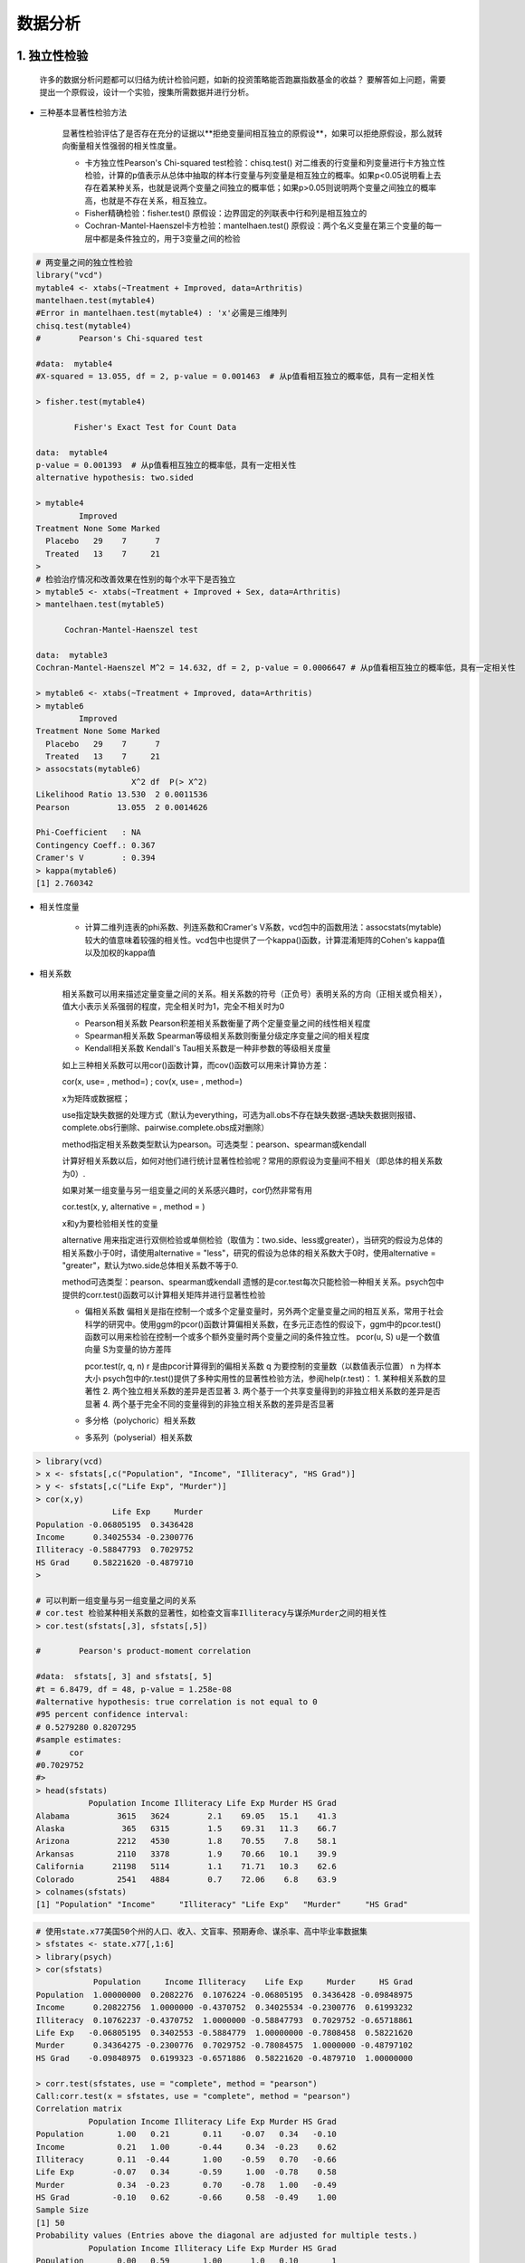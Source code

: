 数据分析
--------------


1. 独立性检验
~~~~~~~~~~~~~~~~~~~~~~~~

  许多的数据分析问题都可以归结为统计检验问题，如新的投资策略能否跑赢指数基金的收益？
  要解答如上问题，需要提出一个原假设，设计一个实验，搜集所需数据并进行分析。

- 三种基本显著性检验方法

    显著性检验评估了是否存在充分的证据以**拒绝变量间相互独立的原假设**，如果可以拒绝原假设，那么就转向衡量相关性强弱的相关性度量。

    * 卡方独立性Pearson's Chi-squared test检验：chisq.test()
      对二维表的行变量和列变量进行卡方独立性检验，计算的p值表示从总体中抽取的样本行变量与列变量是相互独立的概率。如果p<0.05说明看上去存在着某种关系，也就是说两个变量之间独立的概率低；如果p>0.05则说明两个变量之间独立的概率高，也就是不存在关系，相互独立。
    * Fisher精确检验：fisher.test()
      原假设：边界固定的列联表中行和列是相互独立的
    * Cochran-Mantel-Haenszel卡方检验：mantelhaen.test()
      原假设：两个名义变量在第三个变量的每一层中都是条件独立的，用于3变量之间的检验



.. code:: r

  # 两变量之间的独立性检验
  library("vcd")
  mytable4 <- xtabs(~Treatment + Improved, data=Arthritis)
  mantelhaen.test(mytable4)
  #Error in mantelhaen.test(mytable4) : 'x'必需是三维陣列
  chisq.test(mytable4)
  #        Pearson's Chi-squared test

  #data:  mytable4
  #X-squared = 13.055, df = 2, p-value = 0.001463  # 从p值看相互独立的概率低，具有一定相关性

  > fisher.test(mytable4)

          Fisher's Exact Test for Count Data
  
  data:  mytable4
  p-value = 0.001393  # 从p值看相互独立的概率低，具有一定相关性
  alternative hypothesis: two.sided

  > mytable4
           Improved
  Treatment None Some Marked
    Placebo   29    7      7
    Treated   13    7     21
  > 
  # 检验治疗情况和改善效果在性别的每个水平下是否独立
  > mytable5 <- xtabs(~Treatment + Improved + Sex, data=Arthritis)
  > mantelhaen.test(mytable5)

        Cochran-Mantel-Haenszel test

  data:  mytable3
  Cochran-Mantel-Haenszel M^2 = 14.632, df = 2, p-value = 0.0006647 # 从p值看相互独立的概率低，具有一定相关性

  > mytable6 <- xtabs(~Treatment + Improved, data=Arthritis)
  > mytable6
           Improved
  Treatment None Some Marked
    Placebo   29    7      7
    Treated   13    7     21
  > assocstats(mytable6)
                      X^2 df  P(> X^2)
  Likelihood Ratio 13.530  2 0.0011536
  Pearson          13.055  2 0.0014626

  Phi-Coefficient   : NA 
  Contingency Coeff.: 0.367 
  Cramer's V        : 0.394 
  > kappa(mytable6)
  [1] 2.760342
   



- 相关性度量

    * 计算二维列连表的phi系数、列连系数和Cramer's V系数，vcd包中的函数用法：assocstats(mytable)
      较大的值意味着较强的相关性。vcd包中也提供了一个kappa()函数，计算混淆矩阵的Cohen's kappa值以及加权的kappa值

- 相关系数

    相关系数可以用来描述定量变量之间的关系。相关系数的符号（正负号）表明关系的方向（正相关或负相关），值大小表示关系强弱的程度，完全相关时为1，完全不相关时为0

    * Pearson相关系数
      Pearson积差相关系数衡量了两个定量变量之间的线性相关程度
    * Spearman相关系数
      Spearman等级相关系数则衡量分级定序变量之间的相关程度
    * Kendall相关系数
      Kendall's Tau相关系数是一种非参数的等级相关度量

    如上三种相关系数可以用cor()函数计算，而cov()函数可以用来计算协方差：

    cor(x, use= , method=) ; cov(x, use= , method=)

    x为矩阵或数据框；

    use指定缺失数据的处理方式（默认为everything，可选为all.obs不存在缺失数据-遇缺失数据则报错、complete.obs行删除、pairwise.complete.obs成对删除）

    method指定相关系数类型默认为pearson。可选类型：pearson、spearman或kendall

    计算好相关系数以后，如何对他们进行统计显著性检验呢？常用的原假设为变量间不相关（即总体的相关系数为0）.

    如果对某一组变量与另一组变量之间的关系感兴趣时，cor仍然非常有用

    cor.test(x, y, alternative = , method = )

    x和y为要检验相关性的变量

    alternative 用来指定进行双侧检验或单侧检验（取值为：two.side、less或greater），当研究的假设为总体的相关系数小于0时，请使用alternative = "less"，研究的假设为总体的相关系数大于0时，使用alternative = "greater"，默认为two.side总体相关系数不等于0.

    method可选类型：pearson、spearman或kendall
    遗憾的是cor.test每次只能检验一种相关关系。psych包中提供的corr.test()函数可以计算相关矩阵并进行显著性检验

    * 偏相关系数
      偏相关是指在控制一个或多个定量变量时，另外两个定量变量之间的相互关系，常用于社会科学的研究中。使用ggm的pcor()函数计算偏相关系数，在多元正态性的假设下，ggm中的pcor.test()函数可以用来检验在控制一个或多个额外变量时两个变量之间的条件独立性。
      pcor(u, S)
      u是一个数值向量
      S为变量的协方差阵
      
      pcor.test(r, q, n)
      r 是由pcor计算得到的偏相关系数
      q 为要控制的变量数（以数值表示位置）
      n 为样本大小
      psych包中的r.test()提供了多种实用性的显著性检验方法，参阅help(r.test)：
      1. 某种相关系数的显著性
      2. 两个独立相关系数的差异是否显著
      3. 两个基于一个共享变量得到的非独立相关系数的差异是否显著
      4. 两个基于完全不同的变量得到的非独立相关系数的差异是否显著

    * 多分格（polychoric）相关系数
    * 多系列（polyserial）相关系数






.. code:: r

  > library(vcd)
  > x <- sfstats[,c("Population", "Income", "Illiteracy", "HS Grad")]
  > y <- sfstats[,c("Life Exp", "Murder")]
  > cor(x,y)
                  Life Exp     Murder
  Population -0.06805195  0.3436428
  Income      0.34025534 -0.2300776
  Illiteracy -0.58847793  0.7029752
  HS Grad     0.58221620 -0.4879710
  > 
  
  # 可以判断一组变量与另一组变量之间的关系 
  # cor.test 检验某种相关系数的显著性，如检查文盲率Illiteracy与谋杀Murder之间的相关性
  > cor.test(sfstats[,3], sfstats[,5])

  #        Pearson's product-moment correlation

  #data:  sfstats[, 3] and sfstats[, 5]
  #t = 6.8479, df = 48, p-value = 1.258e-08
  #alternative hypothesis: true correlation is not equal to 0
  #95 percent confidence interval:
  # 0.5279280 0.8207295
  #sample estimates:
  #      cor 
  #0.7029752 
  #> 
  > head(sfstats)
             Population Income Illiteracy Life Exp Murder HS Grad
  Alabama          3615   3624        2.1    69.05   15.1    41.3
  Alaska            365   6315        1.5    69.31   11.3    66.7
  Arizona          2212   4530        1.8    70.55    7.8    58.1
  Arkansas         2110   3378        1.9    70.66   10.1    39.9
  California      21198   5114        1.1    71.71   10.3    62.6
  Colorado         2541   4884        0.7    72.06    6.8    63.9
  > colnames(sfstats)
  [1] "Population" "Income"     "Illiteracy" "Life Exp"   "Murder"     "HS Grad"   

 


.. code:: r

  # 使用state.x77美国50个州的人口、收入、文盲率、预期寿命、谋杀率、高中毕业率数据集
  > sfstates <- state.x77[,1:6]
  > library(psych)
  > cor(sfstats)
              Population     Income Illiteracy    Life Exp     Murder     HS Grad
  Population  1.00000000  0.2082276  0.1076224 -0.06805195  0.3436428 -0.09848975
  Income      0.20822756  1.0000000 -0.4370752  0.34025534 -0.2300776  0.61993232
  Illiteracy  0.10762237 -0.4370752  1.0000000 -0.58847793  0.7029752 -0.65718861
  Life Exp   -0.06805195  0.3402553 -0.5884779  1.00000000 -0.7808458  0.58221620
  Murder      0.34364275 -0.2300776  0.7029752 -0.78084575  1.0000000 -0.48797102
  HS Grad    -0.09848975  0.6199323 -0.6571886  0.58221620 -0.4879710  1.00000000
  
  > corr.test(sfstates, use = "complete", method = "pearson")
  Call:corr.test(x = sfstates, use = "complete", method = "pearson")
  Correlation matrix 
             Population Income Illiteracy Life Exp Murder HS Grad
  Population       1.00   0.21       0.11    -0.07   0.34   -0.10
  Income           0.21   1.00      -0.44     0.34  -0.23    0.62
  Illiteracy       0.11  -0.44       1.00    -0.59   0.70   -0.66
  Life Exp        -0.07   0.34      -0.59     1.00  -0.78    0.58
  Murder           0.34  -0.23       0.70    -0.78   1.00   -0.49
  HS Grad         -0.10   0.62      -0.66     0.58  -0.49    1.00
  Sample Size 
  [1] 50
  Probability values (Entries above the diagonal are adjusted for multiple tests.) 
             Population Income Illiteracy Life Exp Murder HS Grad
  Population       0.00   0.59       1.00      1.0   0.10       1
  Income           0.15   0.00       0.01      0.1   0.54       0
  Illiteracy       0.46   0.00       0.00      0.0   0.00       0
  Life Exp         0.64   0.02       0.00      0.0   0.00       0
  Murder           0.01   0.11       0.00      0.0   0.00       0
  HS Grad          0.50   0.00       0.00      0.0   0.00       0
  收入与高中毕业有一定相关性
 

 
- t检验
  T检验，又称student t检验，主要用于样本含量较小（例如n<30），总体标准差未知的正态分布。用T分布理论来推断差异发生的概率，从而判定两个平均数的差异是否显著
  想知道更多组件差异的细节信息，使用pairwise.t.test（x, g, p.adjust.method = p.adjust.methods, pool.sd = !paried, ...）函数。x是一个数值型向量，g指定一个用于分组的因子变量

- 正态性检验
  Shapiro-Wilk检验：shapiro.test(x)

- 分布的对称性检验
  Kolmogorov-Smirnov检验来查看一个向量是否来自对称的概率分布（不限于正态分布）

    ks.test(x, y, ...,
            alternative = c("two-side", "less", "greater"),
            exact = NULL)
  
  x为待检验数据
  y为指定对称分布的类型，可以是数值型向量、指定概率分布函数的字符串或是一个分布函数 

- 二项式检验
  如抛硬币，只有正反两面两种

- 列联表检验，Fisher确切概率检验：fisher.test()

- 列联表非参数检验，Friedman禾失和检验是一个非参数版本的双边ANOVA方差检验，用friedman.test来执行检验

-----------------------------------------


2. 数据分析常用方法
~~~~~~~~~~~~~~~~~~~~~~~~~~~~~~~~

.. tip::

  讲解如何对数值型结果变量和一系列数值型和（或）类别型预测变量之间的关系建模

- **回归**

  回归模型的假设条件很苛刻：结果变量或响应变量要是数值型，并且必须是来自正态分布的随机抽样。（很多情况数据并不满足正态分布），回归有十几种特殊的变种，对于回归模型的拟合，R提供了几百个函数，参考 `R回归函数 <https://cran.r-project.org/doc/contrib/Ricci-refcard-regression.pdf>`_ 。


  * 回归模型：数据满足正态分布
    回归分析是统计学的核心，是一个广义的概念，通常用于基于一个或多个预测变量（自变量或解释变量）来预测响应变量（也称因变量、结果变量）。回归分析可用来挑选与响应变量相关的解释变量，可以描述两者的关系，也可以生成一个方程等式来预测一个响应变量的值。最常用的是普通最小二乘法OLS（包含简单线性回归、多项式回归、多元线性回归），OLS回归是通过预测变量的加权和来预测量化的因变量，权重是通过数据估计而得到的参数。训练模型的目标是通过减少响应变量的真实值与预测值的差值来获得模型参数（斜率与截距），从而使得残差平方和最小。参考公式如下：

    为了恰当解释OLS模型系数，数据必须满足一下统计假设：
        1. 正态性，对于固定自变量值，因变量成正态分布
        2. 独立性，Yi值之间相互独立
        3. 线性， 因变量与自变量为线性相关
        4. 同方差性，因变量的方差不随自变量的水平不同而变化，即不变方差

        如果违背了以上假设，统计显著性检验结果和所得置信区间就可能不精确

    .. image:: _static/math-ols.PNG


  
.  
    
   * 数据来源于未知或混合分布，分析方法要参考重抽样与自助法

- **方差分析**


- **功效分析**

- **重抽样与自助法**


- **广义线性模型**

- **主成分与因子分析**



-----------------------------------------


3. 统计术语解释
~~~~~~~~~~~~~~~~~~~~

- 显著性检验
  Significance test是实现对总体（随机变量）的参数或总体分布形式做出一个假设，然后利用样本信息来判断这个假设是否合理，即判断总体的真是情况与原假设是否有显著性差异。是针对我们对总体所作的假设做检验，原理就是“小概率事件实际不可能性原理”来接受或否定假设
  步骤如下：
  1. 提出虚无假设和备择假设，同时与备择假设相应，指出所作检验为双尾检验还是左单尾或右单尾检验
  2. 构造检验统计量，收集样本数据，计算检验统计量的样本观察值
  3. 根据所提出的显著水平，确定临界值和拒绝域
  4. 计算检验统计量的值
  5. 做出检验决策
  
  常用检验如下：

  * t检验：适用于计量资料、正态分布、方差具有齐性的两组间小样本比较
  * t'检验：与t检验大致同，但t'检验用于两组间方差不齐时
  * U检验：应用条件与t检验基本一致，当大样本时用U检验
  * 方差分析
    用于正态分布、方差齐性的多组间计量比较。常见的有单因素分组的多样本均数比较及双因素分组的多样本均数比较，方差分析首先是比较各组间总的差异，如总差异有显著性，再进行组间两两比较，组件比较用q检验或LST检验等，如p值小于0.05，则表明两总体的方差的差异是统计显著的。
  * X2检验
    用于两个或多个百分比（率）的比较，如：四格表资料、配对资料、多余2行*2列资料及组内分组X2检验
  * 零反应检验
    属于直接概率及算法，X2检验的一种特殊形式
  * 符号检验、禾失和检验和Ridit检验
    属于非参数统计方法，可用于各种非正态分布的资料、未知分布资料及半定量资料的分析，凡是正态分布或可通过数据转换成正态分布者尽量不要用这些方法
  * Hotelling检验
    用于计量资料、正态分布、两组间多项指标的综合差异显著性检验


- 建模

- 预测



.. _r_regression: https://cran.r-project.org/doc/contrib/Ricci-refcard-regression.pdf


